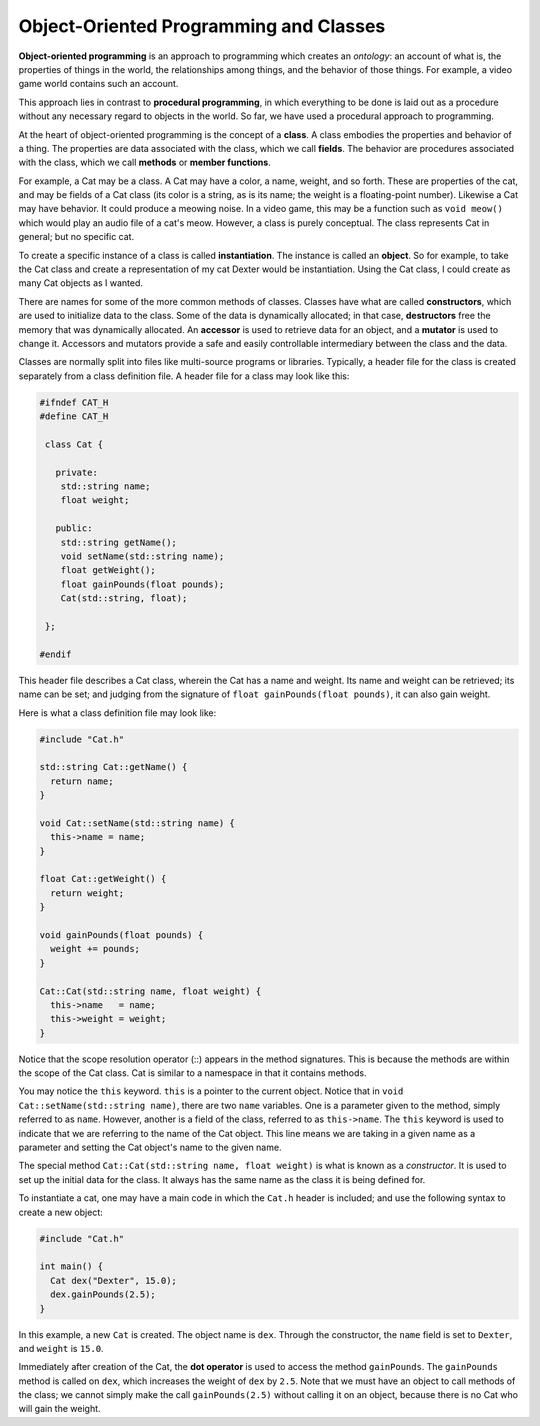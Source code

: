 Object-Oriented Programming and Classes
=======================================

**Object-oriented programming** is an approach to programming which creates an
*ontology*: an account of what is, the properties of things in the world, the
relationships among things, and the behavior of those things. For example, a
video game world contains such an account.

This approach lies in contrast to **procedural programming**, in which
everything to be done is laid out as a procedure without any necessary regard
to objects in the world.  So far, we have used a procedural approach to
programming.

At the heart of object-oriented programming is the concept of a **class**.  A
class embodies the properties and behavior of a thing.  The properties are data
associated with the class, which we call **fields**.  The behavior are
procedures associated with the class, which we call **methods** or **member
functions**.

For example, a Cat may be a class. A Cat may have a color, a name, weight, and
so forth. These are properties of the cat, and may be fields of a Cat class
(its color is a string, as is its name; the weight is a floating-point number).
Likewise a Cat may have behavior.  It could produce a meowing noise.  In a
video game, this may be a function such as ``void meow()`` which would play an
audio file of a cat's meow.  However, a class is purely conceptual. The class
represents Cat in general; but no specific cat.  

To create a specific instance of a class is called **instantiation**. The
instance is called an **object**. So for example, to take the Cat class and
create a representation of my cat Dexter would be instantiation. Using the
Cat class, I could create as many Cat objects as I wanted.

There are names for some of the more common methods of classes. Classes have
what are called **constructors**, which are used to initialize data to the
class. Some of the data is dynamically allocated; in that case, **destructors**
free the memory that was dynamically allocated.  An **accessor** is used to
retrieve data for an object, and a **mutator** is used to change it. Accessors
and mutators provide a safe and easily controllable intermediary between the
class and the data.

Classes are normally split into files like multi-source programs or libraries.
Typically, a header file for the class is created separately from a class
definition file. A header file for a class may look like this:

.. code:: cpp

  #ifndef CAT_H
  #define CAT_H

   class Cat {

     private:
      std::string name;
      float weight;

     public:
      std::string getName();
      void setName(std::string name);
      float getWeight();
      float gainPounds(float pounds);
      Cat(std::string, float);

   };

  #endif

This header file describes a Cat class, wherein the Cat has a name and weight.
Its name and weight can be retrieved; its name can be set; and judging from
the signature of ``float gainPounds(float pounds)``, it can also gain weight.

Here is what a class definition file may look like:

.. code:: cpp

   #include "Cat.h"

   std::string Cat::getName() {
     return name;
   }

   void Cat::setName(std::string name) {
     this->name = name;
   }

   float Cat::getWeight() {
     return weight;
   }

   void gainPounds(float pounds) {
     weight += pounds;
   }

   Cat::Cat(std::string name, float weight) {
     this->name   = name;
     this->weight = weight;
   }

Notice that the scope resolution operator (::) appears in the method
signatures.  This is because the methods are within the scope of the Cat class.
Cat is similar to a namespace in that it contains methods.

You may notice the ``this`` keyword.  ``this`` is a pointer to the current
object.  Notice that in ``void Cat::setName(std::string name)``, there are two
``name`` variables.  One is a parameter given to the method, simply referred to
as ``name``.  However, another is a field of the class, referred to as
``this->name``.  The ``this`` keyword is used to indicate that we are referring
to the name of the Cat object.  This line means we are taking in a given name
as a parameter and setting the Cat object's name to the given name.

The special method ``Cat::Cat(std::string name, float weight)`` is what is
known as a *constructor*.  It is used to set up the initial data for the class. 
It always has the same name as the class it is being defined for. 

To instantiate a cat, one may have a main code in which the ``Cat.h`` header
is included; and use the following syntax to create a new object:

.. code:: cpp

   #include "Cat.h"

   int main() {
     Cat dex("Dexter", 15.0);
     dex.gainPounds(2.5);
   }

In this example, a new ``Cat`` is created. The object name is ``dex``. Through
the constructor, the ``name`` field is set to ``Dexter``, and ``weight`` is
``15.0``. 

Immediately after creation of the Cat, the **dot operator** is used to access
the method ``gainPounds``.  The ``gainPounds`` method is called on ``dex``,
which increases the weight of ``dex`` by ``2.5``.  Note that we must have an
object to call methods of the class; we cannot simply make the call
``gainPounds(2.5)`` without calling it on an object, because there is no Cat
who will gain the weight.
